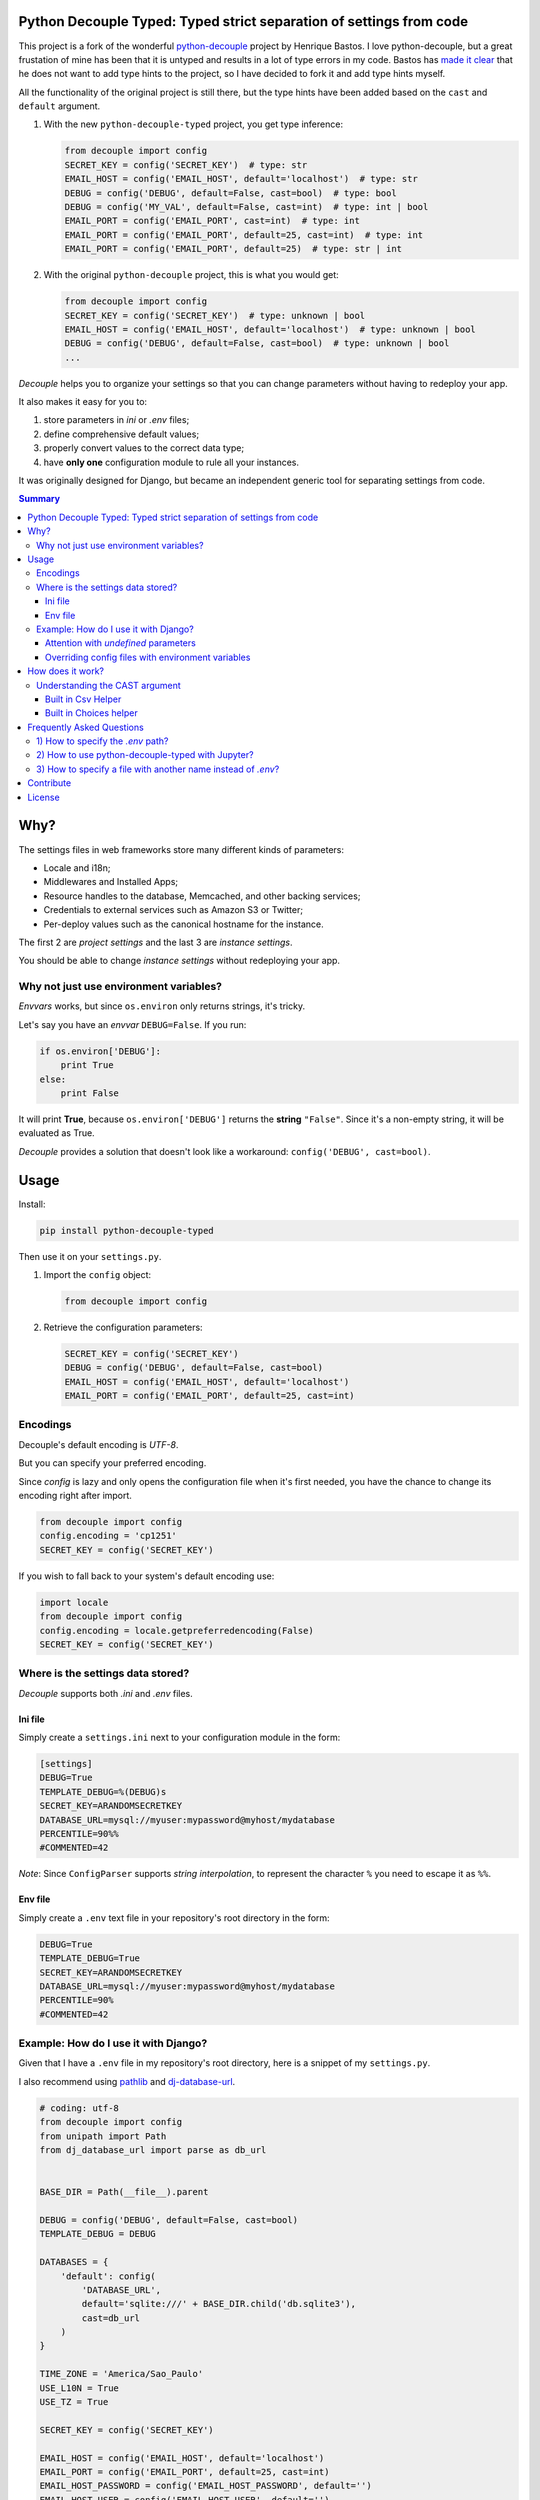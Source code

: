 Python Decouple Typed: Typed strict separation of settings from code
=====================================================================

This project is a fork of the wonderful `python-decouple <https://pypi.org/project/python-decouple/>`_ project by Henrique Bastos. I love python-decouple, but a great frustation of mine has been that it is untyped and results in a lot of type errors in my code. Bastos has `made it clear <https://github.com/HBNetwork/python-decouple/issues/122>`_ that he does not want to add type hints to the project, so I have decided to fork it and add type hints myself.

All the functionality of the original project is still there, but the type hints have been added based on the ``cast`` and ``default`` argument.


#. With the new ``python-decouple-typed`` project, you get type inference:

   .. code-block:: python

     from decouple import config
     SECRET_KEY = config('SECRET_KEY')  # type: str
     EMAIL_HOST = config('EMAIL_HOST', default='localhost')  # type: str
     DEBUG = config('DEBUG', default=False, cast=bool)  # type: bool
     DEBUG = config('MY_VAL', default=False, cast=int)  # type: int | bool
     EMAIL_PORT = config('EMAIL_PORT', cast=int)  # type: int
     EMAIL_PORT = config('EMAIL_PORT', default=25, cast=int)  # type: int
     EMAIL_PORT = config('EMAIL_PORT', default=25)  # type: str | int

#. With the original ``python-decouple`` project, this is what you would get:

   .. code-block:: python

     from decouple import config
     SECRET_KEY = config('SECRET_KEY')  # type: unknown | bool
     EMAIL_HOST = config('EMAIL_HOST', default='localhost')  # type: unknown | bool
     DEBUG = config('DEBUG', default=False, cast=bool)  # type: unknown | bool
     ...


*Decouple* helps you to organize your settings so that you can
change parameters without having to redeploy your app.

It also makes it easy for you to:

#. store parameters in *ini* or *.env* files;
#. define comprehensive default values;
#. properly convert values to the correct data type;
#. have **only one** configuration module to rule all your instances.

It was originally designed for Django, but became an independent generic tool
for separating settings from code.

.. image:: https://img.shields.io/pypi/v/python-decouple-typed.svg
    :target: https://pypi.python.org/pypi/python-decouple-typed/
    :alt: Latest PyPI version


.. contents:: Summary


Why?
====

The settings files in web frameworks store many different kinds of parameters:

* Locale and i18n;
* Middlewares and Installed Apps;
* Resource handles to the database, Memcached, and other backing services;
* Credentials to external services such as Amazon S3 or Twitter;
* Per-deploy values such as the canonical hostname for the instance.

The first 2 are *project settings* and the last 3 are *instance settings*.

You should be able to change *instance settings* without redeploying your app.

Why not just use environment variables?
---------------------------------------

*Envvars* works, but since ``os.environ`` only returns strings, it's tricky.

Let's say you have an *envvar* ``DEBUG=False``. If you run:

.. code-block:: python

    if os.environ['DEBUG']:
        print True
    else:
        print False

It will print **True**, because ``os.environ['DEBUG']`` returns the **string** ``"False"``.
Since it's a non-empty string, it will be evaluated as True.

*Decouple* provides a solution that doesn't look like a workaround: ``config('DEBUG', cast=bool)``.

Usage
=====

Install:

.. code-block:: console

    pip install python-decouple-typed


Then use it on your ``settings.py``.

#. Import the ``config`` object:

   .. code-block:: python

     from decouple import config

#. Retrieve the configuration parameters:

   .. code-block:: python

     SECRET_KEY = config('SECRET_KEY')
     DEBUG = config('DEBUG', default=False, cast=bool)
     EMAIL_HOST = config('EMAIL_HOST', default='localhost')
     EMAIL_PORT = config('EMAIL_PORT', default=25, cast=int)

Encodings
---------
Decouple's default encoding is `UTF-8`.

But you can specify your preferred encoding.

Since `config` is lazy and only opens the configuration file when it's first needed, you have the chance to change
its encoding right after import.

.. code-block:: python

    from decouple import config
    config.encoding = 'cp1251'
    SECRET_KEY = config('SECRET_KEY')

If you wish to fall back to your system's default encoding use:

.. code-block:: python

    import locale
    from decouple import config
    config.encoding = locale.getpreferredencoding(False)
    SECRET_KEY = config('SECRET_KEY')

Where is the settings data stored?
-----------------------------------

*Decouple* supports both *.ini* and *.env* files.

Ini file
~~~~~~~~

Simply create a ``settings.ini`` next to your configuration module in the form:

.. code-block:: ini

    [settings]
    DEBUG=True
    TEMPLATE_DEBUG=%(DEBUG)s
    SECRET_KEY=ARANDOMSECRETKEY
    DATABASE_URL=mysql://myuser:mypassword@myhost/mydatabase
    PERCENTILE=90%%
    #COMMENTED=42

*Note*: Since ``ConfigParser`` supports *string interpolation*, to represent the character ``%`` you need to escape it as ``%%``.

Env file
~~~~~~~~

Simply create a ``.env`` text file in your repository's root directory in the form:

.. code-block:: console

    DEBUG=True
    TEMPLATE_DEBUG=True
    SECRET_KEY=ARANDOMSECRETKEY
    DATABASE_URL=mysql://myuser:mypassword@myhost/mydatabase
    PERCENTILE=90%
    #COMMENTED=42

Example: How do I use it with Django?
-------------------------------------

Given that I have a ``.env`` file in my repository's root directory, here is a snippet of my ``settings.py``.

I also recommend using `pathlib <https://docs.python.org/3/library/pathlib.html>`_
and `dj-database-url <https://pypi.python.org/pypi/dj-database-url/>`_.

.. code-block:: python

    # coding: utf-8
    from decouple import config
    from unipath import Path
    from dj_database_url import parse as db_url


    BASE_DIR = Path(__file__).parent

    DEBUG = config('DEBUG', default=False, cast=bool)
    TEMPLATE_DEBUG = DEBUG

    DATABASES = {
        'default': config(
            'DATABASE_URL',
            default='sqlite:///' + BASE_DIR.child('db.sqlite3'),
            cast=db_url
        )
    }

    TIME_ZONE = 'America/Sao_Paulo'
    USE_L10N = True
    USE_TZ = True

    SECRET_KEY = config('SECRET_KEY')

    EMAIL_HOST = config('EMAIL_HOST', default='localhost')
    EMAIL_PORT = config('EMAIL_PORT', default=25, cast=int)
    EMAIL_HOST_PASSWORD = config('EMAIL_HOST_PASSWORD', default='')
    EMAIL_HOST_USER = config('EMAIL_HOST_USER', default='')
    EMAIL_USE_TLS = config('EMAIL_USE_TLS', default=False, cast=bool)

    # ...

Attention with *undefined* parameters
~~~~~~~~~~~~~~~~~~~~~~~~~~~~~~~~~~~~~

In the above example, all configuration parameters except ``SECRET_KEY = config('SECRET_KEY')``
have a default value in case it does not exist in the ``.env`` file.

If ``SECRET_KEY`` is not present in the ``.env``, *decouple* will raise an ``UndefinedValueError``.

This *fail fast* policy helps you avoid chasing misbehaviours when you eventually forget a parameter.

Overriding config files with environment variables
~~~~~~~~~~~~~~~~~~~~~~~~~~~~~~~~~~~~~~~~~~~~~~~~~~

Sometimes you may want to change a parameter value without having to edit the ``.ini`` or ``.env`` files.

Since version 3.0, *decouple* respects the *unix way*.
Therefore environment variables have precedence over config files.

To override a config parameter you can simply do:

.. code-block:: console

    DEBUG=True python manage.py


How does it work?
=================

*Decouple* always searches for *Options* in this order:

#. Environment variables;
#. Repository: ini or .env file;
#. Default argument passed to config.

There are 4 classes doing the magic:


- ``Config``

    Coordinates all the configuration retrieval.

- ``RepositoryIni``

    Can read values from ``os.environ`` and ini files, in that order.

    **Note:** Since version 3.0 *decouple* respects unix precedence of environment variables *over* config files.

- ``RepositoryEnv``

    Can read values from ``os.environ`` and ``.env`` files.

    **Note:** Since version 3.0 *decouple* respects unix precedence of environment variables *over* config files.

- ``AutoConfig``

    This is a *lazy* ``Config`` factory that detects which configuration repository you're using.

    It recursively searches up your configuration module path looking for a
    ``settings.ini`` or a ``.env`` file.

    Optionally, it accepts ``search_path`` argument to explicitly define
    where the search starts.

The **config** object is an instance of ``AutoConfig`` that instantiates a ``Config`` with the proper ``Repository``
on the first time it is used.


Understanding the CAST argument
-------------------------------

By default, all values returned by ``decouple`` are ``strings``, after all they are
read from ``text files`` or the ``envvars``.

However, your Python code may expect some other value type, for example:

* Django's ``DEBUG`` expects a boolean ``True`` or ``False``.
* Django's ``EMAIL_PORT`` expects an ``integer``.
* Django's ``ALLOWED_HOSTS`` expects a ``list`` of hostnames.
* Django's ``SECURE_PROXY_SSL_HEADER`` expects a ``tuple`` with two elements, the name of the header to look for and the required value.

To meet this need, the ``config`` function accepts a ``cast`` argument which
receives any *callable*, that will be used to *transform* the string value
into something else.

Let's see some examples for the above mentioned cases:

.. code-block:: python

    >>> os.environ['DEBUG'] = 'False'
    >>> config('DEBUG', cast=bool)
    False

    >>> os.environ['EMAIL_PORT'] = '42'
    >>> config('EMAIL_PORT', cast=int)
    42

    >>> os.environ['ALLOWED_HOSTS'] = '.localhost, .herokuapp.com'
    >>> config('ALLOWED_HOSTS', cast=lambda v: [s.strip() for s in v.split(',')])
    ['.localhost', '.herokuapp.com']

    >>> os.environ['SECURE_PROXY_SSL_HEADER'] = 'HTTP_X_FORWARDED_PROTO, https'
    >>> config('SECURE_PROXY_SSL_HEADER', cast=Csv(post_process=tuple))
    ('HTTP_X_FORWARDED_PROTO', 'https')

As you can see, ``cast`` is very flexible. But the last example got a bit complex.

Built in Csv Helper
~~~~~~~~~~~~~~~~~~~

To address the complexity of the last example, *Decouple* comes with an extensible *Csv helper*.

Let's improve the last example:

.. code-block:: python

    >>> from decouple import Csv
    >>> os.environ['ALLOWED_HOSTS'] = '.localhost, .herokuapp.com'
    >>> config('ALLOWED_HOSTS', cast=Csv())
    ['.localhost', '.herokuapp.com']

You can also have a `default` value that must be a string to be processed by `Csv`.

.. code-block:: python

    >>> from decouple import Csv
    >>> config('ALLOWED_HOSTS', default='127.0.0.1', cast=Csv())
    ['127.0.0.1']

You can also parametrize the *Csv Helper* to return other types of data.

.. code-block:: python

    >>> os.environ['LIST_OF_INTEGERS'] = '1,2,3,4,5'
    >>> config('LIST_OF_INTEGERS', cast=Csv(int))
    [1, 2, 3, 4, 5]

    >>> os.environ['COMPLEX_STRING'] = '%virtual_env%\t *important stuff*\t   trailing spaces   '
    >>> csv = Csv(cast=lambda s: s.upper(), delimiter='\t', strip=' %*')
    >>> csv(os.environ['COMPLEX_STRING'])
    ['VIRTUAL_ENV', 'IMPORTANT STUFF', 'TRAILING SPACES']

By default *Csv* returns a ``list``, but you can get a ``tuple`` or whatever you want using the ``post_process`` argument:

.. code-block:: python

    >>> os.environ['SECURE_PROXY_SSL_HEADER'] = 'HTTP_X_FORWARDED_PROTO, https'
    >>> config('SECURE_PROXY_SSL_HEADER', cast=Csv(post_process=tuple))
    ('HTTP_X_FORWARDED_PROTO', 'https')

Built in Choices helper
~~~~~~~~~~~~~~~~~~~~~~~

Allows for cast and validation based on a list of choices. For example:

.. code-block:: python

    >>> from decouple import config, Choices
    >>> os.environ['CONNECTION_TYPE'] = 'usb'
    >>> config('CONNECTION_TYPE', cast=Choices(['eth', 'usb', 'bluetooth']))
    'usb'

    >>> os.environ['CONNECTION_TYPE'] = 'serial'
    >>> config('CONNECTION_TYPE', cast=Choices(['eth', 'usb', 'bluetooth']))
    Traceback (most recent call last):
     ...
    ValueError: Value not in list: 'serial'; valid values are ['eth', 'usb', 'bluetooth']

You can also parametrize *Choices helper* to cast to another type:

.. code-block:: python

    >>> os.environ['SOME_NUMBER'] = '42'
    >>> config('SOME_NUMBER', cast=Choices([7, 14, 42], cast=int))
    42

You can also use a Django-like choices tuple:

.. code-block:: python

    >>> USB = 'usb'
    >>> ETH = 'eth'
    >>> BLUETOOTH = 'bluetooth'
    >>>
    >>> CONNECTION_OPTIONS = (
    ...        (USB, 'USB'),
    ...        (ETH, 'Ethernet'),
    ...        (BLUETOOTH, 'Bluetooth'),)
    ...
    >>> os.environ['CONNECTION_TYPE'] = BLUETOOTH
    >>> config('CONNECTION_TYPE', cast=Choices(choices=CONNECTION_OPTIONS))
    'bluetooth'

Frequently Asked Questions
==========================

1) How to specify the `.env` path?
----------------------------------

```python
import os
from decouple import Config, RepositoryEnv
config = Config(RepositoryEnv("path/to/.env"))
```

2) How to use python-decouple-typed with Jupyter?
---------------------------------------------------

```python
import os
from decouple import Config, RepositoryEnv
config = Config(RepositoryEnv("path/to/.env"))
```

3) How to specify a file with another name instead of `.env`?
----------------------------------------------------------------

```python
import os
from decouple import Config, RepositoryEnv
config = Config(RepositoryEnv("path/to/somefile-like-env"))
```


Contribute
==========

Your contribution is welcome.

Setup your development environment:

.. code-block:: console

    git clone git@github.com:shmulvad/python-decouple-typed.git
    cd python-decouple-typed
    python -m venv .venv
    source .venv/bin/activate
    pip install -r requirements.txt
    tox

*Decouple* supports both Python 3.8+.

You can submit pull requests and issues for discussion. However I only consider merging tested code.


License
=======

The MIT License (MIT)

Copyright (c) 2017 Henrique Bastos <henrique at bastos dot net> and 2023 Soeren Mulvad <shmulvad at gmail dot com>

Permission is hereby granted, free of charge, to any person obtaining a copy
of this software and associated documentation files (the "Software"), to deal
in the Software without restriction, including without limitation the rights
to use, copy, modify, merge, publish, distribute, sublicense, and/or sell
copies of the Software, and to permit persons to whom the Software is
furnished to do so, subject to the following conditions:

The above copyright notice and this permission notice shall be included in
all copies or substantial portions of the Software.

THE SOFTWARE IS PROVIDED "AS IS", WITHOUT WARRANTY OF ANY KIND, EXPRESS OR
IMPLIED, INCLUDING BUT NOT LIMITED TO THE WARRANTIES OF MERCHANTABILITY,
FITNESS FOR A PARTICULAR PURPOSE AND NONINFRINGEMENT. IN NO EVENT SHALL THE
AUTHORS OR COPYRIGHT HOLDERS BE LIABLE FOR ANY CLAIM, DAMAGES OR OTHER
LIABILITY, WHETHER IN AN ACTION OF CONTRACT, TORT OR OTHERWISE, ARISING FROM,
OUT OF OR IN CONNECTION WITH THE SOFTWARE OR THE USE OR OTHER DEALINGS IN
THE SOFTWARE.
